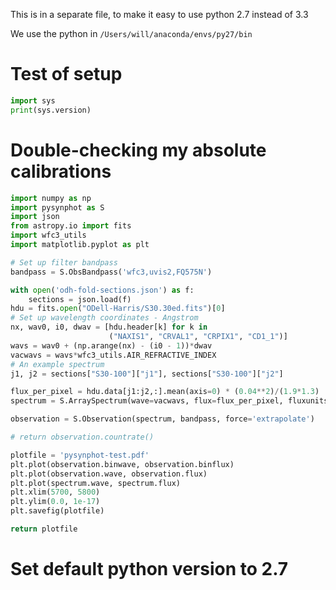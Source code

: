 This is in a separate file, to make it easy to use python 2.7 instead of 3.3

We use the python in =/Users/will/anaconda/envs/py27/bin=

* Test of setup
#+BEGIN_SRC python :results output
import sys
print(sys.version)
#+END_SRC

#+RESULTS:
: 2.7.5 |Anaconda 1.8.0 (x86_64)| (default, Oct 24 2013, 07:02:20) 
: [GCC 4.0.1 (Apple Inc. build 5493)]

* Double-checking my absolute calibrations
:PROPERTIES:
:ID:       F3E918A4-5ADA-496B-B16C-9C16D75AD8C0
:END:
#+BEGIN_SRC python :results file 
import numpy as np
import pysynphot as S
import json
from astropy.io import fits
import wfc3_utils
import matplotlib.pyplot as plt

# Set up filter bandpass
bandpass = S.ObsBandpass('wfc3,uvis2,FQ575N')

with open('odh-fold-sections.json') as f:
    sections = json.load(f)
hdu = fits.open("ODell-Harris/S30.30ed.fits")[0]
# Set up wavelength coordinates - Angstrom
nx, wav0, i0, dwav = [hdu.header[k] for k in 
                      ("NAXIS1", "CRVAL1", "CRPIX1", "CD1_1")]
wavs = wav0 + (np.arange(nx) - (i0 - 1))*dwav 
vacwavs = wavs*wfc3_utils.AIR_REFRACTIVE_INDEX
# An example spectrum
j1, j2 = sections["S30-100"]["j1"], sections["S30-100"]["j2"]

flux_per_pixel = hdu.data[j1:j2,:].mean(axis=0) * (0.04**2)/(1.9*1.3)
spectrum = S.ArraySpectrum(wave=vacwavs, flux=flux_per_pixel, fluxunits='flam')

observation = S.Observation(spectrum, bandpass, force='extrapolate')

# return observation.countrate()

plotfile = 'pysynphot-test.pdf'
plt.plot(observation.binwave, observation.binflux)
plt.plot(observation.wave, observation.flux)
plt.plot(spectrum.wave, spectrum.flux)
plt.xlim(5700, 5800)
plt.ylim(0.0, 1e-17)
plt.savefig(plotfile)

return plotfile

#+END_SRC

#+RESULTS:
[[file:pysynphot-test.pdf]]


* Set default python version to 2.7
# Local Variables:
# org-babel-python-command: "/Users/will/anaconda/envs/py27/bin/python"
# End:



